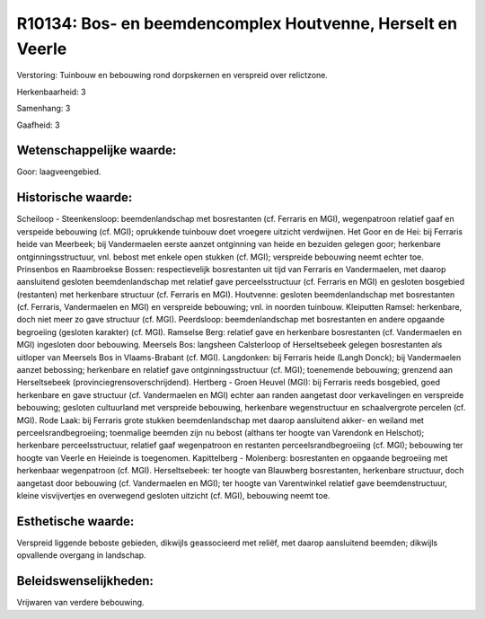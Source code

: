 R10134: Bos- en beemdencomplex Houtvenne, Herselt en Veerle
===========================================================

Verstoring:
Tuinbouw en bebouwing rond dorpskernen en verspreid over relictzone.

Herkenbaarheid: 3

Samenhang: 3

Gaafheid: 3


Wetenschappelijke waarde:
~~~~~~~~~~~~~~~~~~~~~~~~~

Goor: laagveengebied.


Historische waarde:
~~~~~~~~~~~~~~~~~~~

Scheiloop - Steenkensloop: beemdenlandschap met bosrestanten (cf.
Ferraris en MGI), wegenpatroon relatief gaaf en verspeide bebouwing (cf.
MGI); oprukkende tuinbouw doet vroegere uitzicht verdwijnen. Het Goor en
de Hei: bij Ferraris heide van Meerbeek; bij Vandermaelen eerste aanzet
ontginning van heide en bezuiden gelegen goor; herkenbare
ontginningsstructuur, vnl. bebost met enkele open stukken (cf. MGI);
verspreide bebouwing neemt echter toe. Prinsenbos en Raambroekse Bossen:
respectievelijk bosrestanten uit tijd van Ferraris en Vandermaelen, met
daarop aansluitend gesloten beemdenlandschap met relatief gave
perceelsstructuur (cf. Ferraris en MGI) en gesloten bosgebied
(restanten) met herkenbare structuur (cf. Ferraris en MGI). Houtvenne:
gesloten beemdenlandschap met bosrestanten (cf. Ferraris, Vandermaelen
en MGI) en verspreide bebouwing; vnl. in noorden tuinbouw. Kleiputten
Ramsel: herkenbare, doch niet meer zo gave structuur (cf. MGI).
Peerdsloop: beemdenlandschap met bosrestanten en andere opgaande
begroeiing (gesloten karakter) (cf. MGI). Ramselse Berg: relatief gave
en herkenbare bosrestanten (cf. Vandermaelen en MGI) ingesloten door
bebouwing. Meersels Bos: langsheen Calsterloop of Herseltsebeek gelegen
bosrestanten als uitloper van Meersels Bos in Vlaams-Brabant (cf. MGI).
Langdonken: bij Ferraris heide (Langh Donck); bij Vandermaelen aanzet
bebossing; herkenbare en relatief gave ontginningsstructuur (cf. MGI);
toenemende bebouwing; grenzend aan Herseltsebeek
(provinciegrensoverschrijdend). Hertberg - Groen Heuvel (MGI): bij
Ferraris reeds bosgebied, goed herkenbare en gave structuur (cf.
Vandermaelen en MGI) echter aan randen aangetast door verkavelingen en
verspreide bebouwing; gesloten cultuurland met verspreide bebouwing,
herkenbare wegenstructuur en schaalvergrote percelen (cf. MGI). Rode
Laak: bij Ferraris grote stukken beemdenlandschap met daarop aansluitend
akker- en weiland met perceelsrandbegroeiing; toenmalige beemden zijn nu
bebost (althans ter hoogte van Varendonk en Helschot); herkenbare
perceelsstructuur, relatief gaaf wegenpatroon en restanten
perceelsrandbegroeiing (cf. MGI); bebouwing ter hoogte van Veerle en
Heieinde is toegenomen. Kapittelberg - Molenberg: bosrestanten en
opgaande begroeiing met herkenbaar wegenpatroon (cf. MGI).
Herseltsebeek: ter hoogte van Blauwberg bosrestanten, herkenbare
structuur, doch aangetast door bebouwing (cf. Vandermaelen en MGI); ter
hoogte van Varentwinkel relatief gave beemdenstructuur, kleine
visvijvertjes en overwegend gesloten uitzicht (cf. MGI), bebouwing neemt
toe.


Esthetische waarde:
~~~~~~~~~~~~~~~~~~~

Verspreid liggende beboste gebieden, dikwijls geassocieerd met
reliëf, met daarop aansluitend beemden; dikwijls opvallende overgang in
landschap.




Beleidswenselijkheden:
~~~~~~~~~~~~~~~~~~~~~

Vrijwaren van verdere bebouwing.
